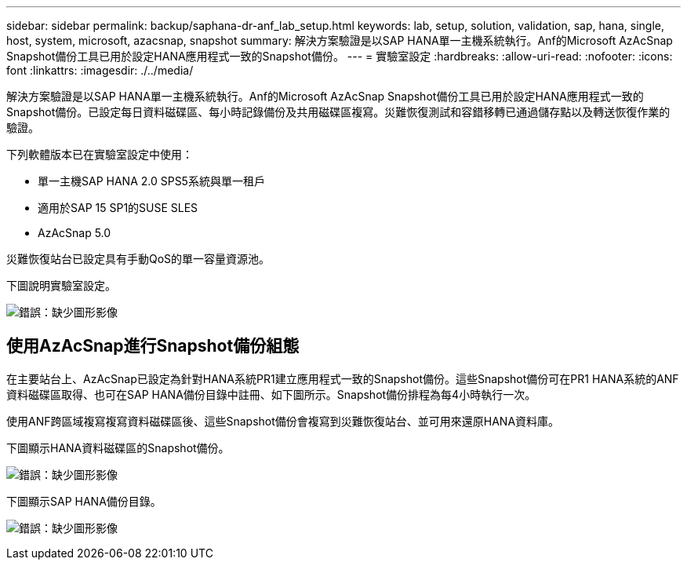 ---
sidebar: sidebar 
permalink: backup/saphana-dr-anf_lab_setup.html 
keywords: lab, setup, solution, validation, sap, hana, single, host, system, microsoft, azacsnap, snapshot 
summary: 解決方案驗證是以SAP HANA單一主機系統執行。Anf的Microsoft AzAcSnap Snapshot備份工具已用於設定HANA應用程式一致的Snapshot備份。 
---
= 實驗室設定
:hardbreaks:
:allow-uri-read: 
:nofooter: 
:icons: font
:linkattrs: 
:imagesdir: ./../media/


[role="lead"]
解決方案驗證是以SAP HANA單一主機系統執行。Anf的Microsoft AzAcSnap Snapshot備份工具已用於設定HANA應用程式一致的Snapshot備份。已設定每日資料磁碟區、每小時記錄備份及共用磁碟區複寫。災難恢復測試和容錯移轉已通過儲存點以及轉送恢復作業的驗證。

下列軟體版本已在實驗室設定中使用：

* 單一主機SAP HANA 2.0 SPS5系統與單一租戶
* 適用於SAP 15 SP1的SUSE SLES
* AzAcSnap 5.0


災難恢復站台已設定具有手動QoS的單一容量資源池。

下圖說明實驗室設定。

image:saphana-dr-anf_image7.png["錯誤：缺少圖形影像"]



== 使用AzAcSnap進行Snapshot備份組態

在主要站台上、AzAcSnap已設定為針對HANA系統PR1建立應用程式一致的Snapshot備份。這些Snapshot備份可在PR1 HANA系統的ANF資料磁碟區取得、也可在SAP HANA備份目錄中註冊、如下圖所示。Snapshot備份排程為每4小時執行一次。

使用ANF跨區域複寫複寫資料磁碟區後、這些Snapshot備份會複寫到災難恢復站台、並可用來還原HANA資料庫。

下圖顯示HANA資料磁碟區的Snapshot備份。

image:saphana-dr-anf_image8.png["錯誤：缺少圖形影像"]

下圖顯示SAP HANA備份目錄。

image:saphana-dr-anf_image9.png["錯誤：缺少圖形影像"]
